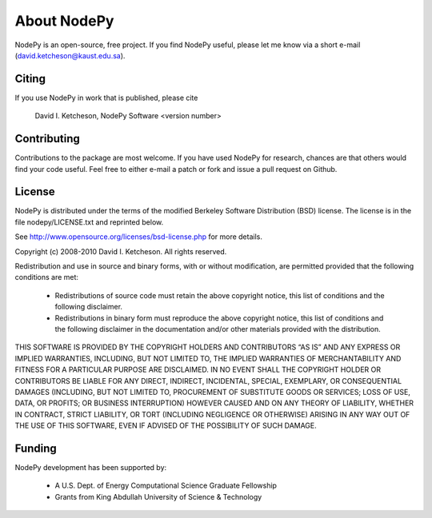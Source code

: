 =======================
About NodePy
=======================

NodePy is an open-source, free project.  If you find NodePy useful,
please let me know via a short e-mail (david.ketcheson@kaust.edu.sa).

Citing
=======================

If you use NodePy in work that is published, please cite

  David I. Ketcheson, NodePy Software <version number>

Contributing
=======================

Contributions to the package are most welcome.  If you have 
used NodePy for research, chances are that others would find your
code useful.  Feel free to either e-mail a patch or fork and issue
a pull request on Github.


License
=======================
NodePy is distributed under the terms of the modified Berkeley Software Distribution
(BSD) license.  The license is in the file nodepy/LICENSE.txt and
reprinted below.

See http://www.opensource.org/licenses/bsd-license.php for more details.

Copyright (c) 2008-2010 David I. Ketcheson.  All rights reserved.

Redistribution and use in source and binary forms, with or without 
modification, are permitted provided that the following conditions are met:

  * Redistributions of source code must retain the above copyright notice, 
    this list of conditions and the following disclaimer.
  * Redistributions in binary form must reproduce the above copyright 
    notice, this list of conditions and the following disclaimer in the 
    documentation and/or other materials provided with the distribution.

THIS SOFTWARE IS PROVIDED BY THE COPYRIGHT HOLDERS AND CONTRIBUTORS “AS IS” AND ANY EXPRESS OR IMPLIED WARRANTIES, INCLUDING, BUT NOT LIMITED TO, THE IMPLIED WARRANTIES OF MERCHANTABILITY AND FITNESS FOR A PARTICULAR PURPOSE ARE DISCLAIMED. IN NO EVENT SHALL THE COPYRIGHT HOLDER OR CONTRIBUTORS BE LIABLE FOR ANY DIRECT, INDIRECT, INCIDENTAL, SPECIAL, EXEMPLARY, OR CONSEQUENTIAL DAMAGES (INCLUDING, BUT NOT LIMITED TO, PROCUREMENT OF SUBSTITUTE GOODS OR SERVICES; LOSS OF USE, DATA, OR PROFITS; OR BUSINESS INTERRUPTION) HOWEVER CAUSED AND ON ANY THEORY OF LIABILITY, WHETHER IN CONTRACT, STRICT LIABILITY, OR TORT (INCLUDING NEGLIGENCE OR OTHERWISE) ARISING IN ANY WAY OUT OF THE USE OF THIS SOFTWARE, EVEN IF ADVISED OF THE POSSIBILITY OF SUCH DAMAGE.

Funding
==========

NodePy development has been supported by:

  * A U.S. Dept. of Energy Computational Science Graduate Fellowship
  * Grants from King Abdullah University of Science & Technology
